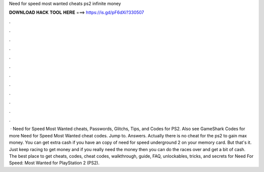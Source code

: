 Need for speed most wanted cheats ps2 infinite money

𝐃𝐎𝐖𝐍𝐋𝐎𝐀𝐃 𝐇𝐀𝐂𝐊 𝐓𝐎𝐎𝐋 𝐇𝐄𝐑𝐄 ===> https://is.gd/pF6dXi?330507

.

.

.

.

.

.

.

.

.

.

.

.

 · Need for Speed Most Wanted cheats, Passwords, Glitchs, Tips, and Codes for PS2. Also see GameShark Codes for more Need for Speed Most Wanted cheat codes. Jump to. Answers. Actually there is no cheat for the ps2 to gain max money. You can get extra cash if you have an copy of need for speed underground 2 on your memory card. But that's it. Just keep racing to get money and if you really need the money then you can do the races over and get a bit of cash. The best place to get cheats, codes, cheat codes, walkthrough, guide, FAQ, unlockables, tricks, and secrets for Need For Speed: Most Wanted for PlayStation 2 (PS2).